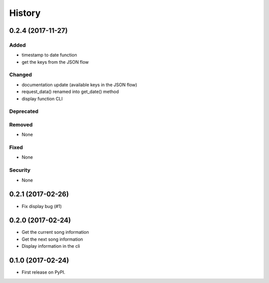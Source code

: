 =======
History
=======

0.2.4 (2017-11-27)
------------------

Added
^^^^^

- timestamp to date function
- get the keys from the JSON flow

Changed
^^^^^^^

- documentation update (available keys in the JSON flow)
- request_data() renamed into get_date() method
- display function CLI

Deprecated
^^^^^^^^^^

Removed
^^^^^^^

- None

Fixed
^^^^^

- None

Security
^^^^^^^^

- None

0.2.1 (2017-02-26)
------------------

- Fix display bug (#1)


0.2.0 (2017-02-24)
------------------

- Get the current song information
- Get the next song information
- Display information in the cli

0.1.0 (2017-02-24)
------------------

* First release on PyPI.
